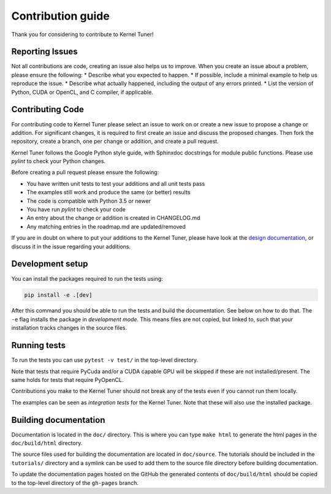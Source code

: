 Contribution guide
==================
Thank you for considering to contribute to Kernel Tuner!

Reporting Issues
----------------
Not all contributions are code, creating an issue also helps us to improve. When you create an issue about a problem, please ensure the following:
* Describe what you expected to happen.
* If possible, include a minimal example to help us reproduce the issue.
* Describe what actually happened, including the output of any errors printed.
* List the version of Python, CUDA or OpenCL, and C compiler, if applicable. 

Contributing Code
-----------------
For contributing code to Kernel Tuner please select an issue to work on or create a new issue to propose a change or addition. For significant changes, it is required to first create an issue and discuss the proposed changes. Then fork the repository, create a branch, one per change or addition, and create a pull request.

Kernel Tuner follows the Google Python style guide, with Sphinxdoc docstrings for module public functions. Please use `pylint` to check your Python changes.

Before creating a pull request please ensure the following:

* You have written unit tests to test your additions and all unit tests pass
* The examples still work and produce the same (or better) results
* The code is compatible with Python 3.5 or newer
* You have run `pylint` to check your code
* An entry about the change or addition is created in CHANGELOG.md
* Any matching entries in the roadmap.md are updated/removed

If you are in doubt on where to put your additions to the Kernel Tuner, please
have look at the `design documentation
<http://benvanwerkhoven.github.io/kernel_tuner/design.html>`__, or discuss it in the issue regarding your additions.

Development setup
-----------------
You can install the packages required to run the tests using:

.. code-block:: bash

    pip install -e .[dev]

After this command you should be able to run the tests and build the documentation.
See below on how to do that. The ``-e`` flag installs the package in *development mode*.
This means files are not copied, but linked to, such that your installation tracks
changes in the source files.

Running tests
-------------
To run the tests you can use ``pytest -v test/`` in the top-level directory.

Note that tests that require PyCuda and/or a CUDA capable GPU will be skipped if these
are not installed/present. The same holds for tests that require PyOpenCL.

Contributions you make to the Kernel Tuner should not break any of the tests
even if you cannot run them locally.

The examples can be seen as *integration tests* for the Kernel Tuner. Note that
these will also use the installed package.

Building documentation
----------------------
Documentation is located in the ``doc/`` directory. This is where you can type
``make html`` to generate the html pages in the ``doc/build/html`` directory.

The source files used for building the documentation are located in
``doc/source``. The tutorials should be included in the ``tutorials/`` directory
and a symlink can be used to add them to the source file directory before building
documentation.

To update the documentation pages hosted on the GitHub the generated contents of
``doc/build/html`` should be copied to the top-level directory of the
``gh-pages`` branch.
